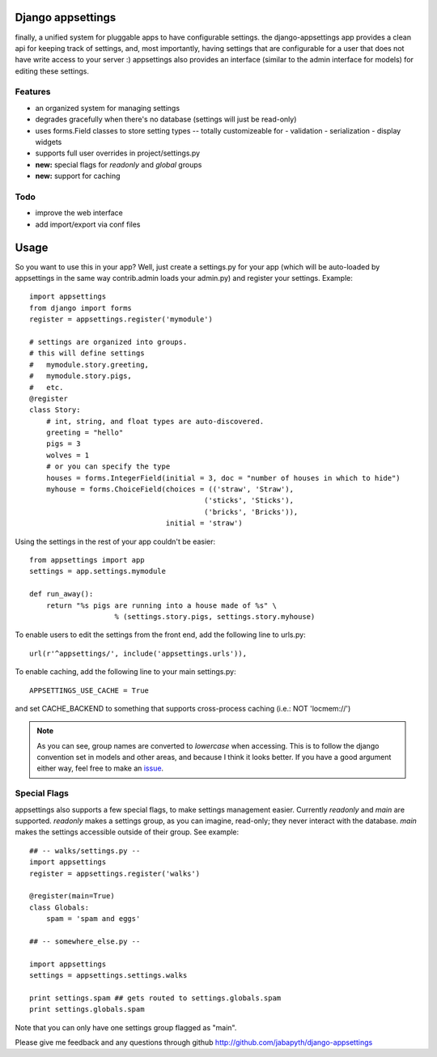 Django appsettings
==================

finally, a unified system for pluggable apps to have configurable settings.
the django-appsettings app provides a clean api for keeping track of settings,
and, most importantly, having settings that are configurable for a user that
does not have write access to your server :) appsettings also provides an
interface (similar to the admin interface for models) for editing these
settings.

Features
--------

- an organized system for managing settings
- degrades gracefully when there's no database (settings will just be read-only)
- uses forms.Field classes to store setting types -- totally customizeable for
  - validation
  - serialization
  - display widgets
- supports full user overrides in project/settings.py
- **new:** special flags for *readonly* and *global* groups
- **new:** support for caching

Todo
----

- improve the web interface
- add import/export via conf files

Usage
=====

So you want to use this in your app? Well, just create a settings.py for your
app (which will be auto-loaded by appsettings in the same way contrib.admin
loads your admin.py) and register your settings. Example::

    import appsettings
    from django import forms
    register = appsettings.register('mymodule')

    # settings are organized into groups.
    # this will define settings
    #   mymodule.story.greeting, 
    #   mymodule.story.pigs,
    #   etc.
    @register
    class Story:
        # int, string, and float types are auto-discovered.
        greeting = "hello"
        pigs = 3
        wolves = 1
        # or you can specify the type
        houses = forms.IntegerField(initial = 3, doc = "number of houses in which to hide")
        myhouse = forms.ChoiceField(choices = (('straw', 'Straw'),
                                             ('sticks', 'Sticks'),
                                             ('bricks', 'Bricks')),
                                    initial = 'straw')

Using the settings in the rest of your app couldn't be easier::

    from appsettings import app
    settings = app.settings.mymodule

    def run_away():
        return "%s pigs are running into a house made of %s" \
                        % (settings.story.pigs, settings.story.myhouse)

To enable users to edit the settings from the front end, add the following line to urls.py::

    url(r'^appsettings/', include('appsettings.urls')),

To enable caching, add the following line to your main settings.py::

    APPSETTINGS_USE_CACHE = True

and set CACHE_BACKEND to something that supports cross-process caching (i.e.: NOT 'locmem://')

.. note::

    As you can see, group names are converted to *lowercase* when accessing.
    This is to follow the django convention set in models and other areas, and
    because I think it looks better. If you have a good argument either way,
    feel free to make an `issue <http://github.com/jabapyth/django-appsettings/issues>`_.

Special Flags
-------------

appsettings also supports a few special flags, to make settings management
easier. Currently *readonly* and *main* are supported. *readonly* makes
a settings group, as you can imagine, read-only; they never interact with the
database. *main* makes the settings accessible outside of their group.
See example::

    ## -- walks/settings.py --
    import appsettings
    register = appsettings.register('walks')

    @register(main=True)
    class Globals:
        spam = 'spam and eggs'

    ## -- somewhere_else.py --

    import appsettings
    settings = appsettings.settings.walks

    print settings.spam ## gets routed to settings.globals.spam
    print settings.globals.spam

Note that you can only have one settings group flagged as "main".

Please give me feedback and any questions through github
http://github.com/jabapyth/django-appsettings

